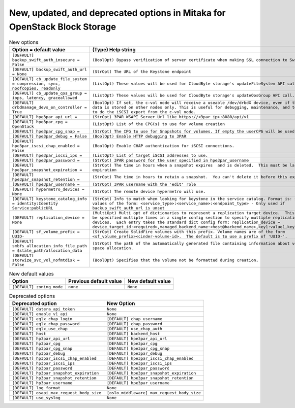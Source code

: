 New, updated, and deprecated options in Mitaka for OpenStack Block Storage
~~~~~~~~~~~~~~~~~~~~~~~~~~~~~~~~~~~~~~~~~~~~~~~~~~~~~~~~~~~~~~~~~~~~~~~~~~

..
  Warning: Do not edit this file. It is automatically generated and your
  changes will be overwritten. The tool to do so lives in the
  openstack-doc-tools repository.

.. list-table:: New options
   :header-rows: 1
   :class: config-ref-table

   * - Option = default value
     - (Type) Help string
   * - ``[DEFAULT] backup_swift_auth_insecure = False``
     - ``(BoolOpt) Bypass verification of server certificate when making SSL connection to Swift.``
   * - ``[DEFAULT] backup_swift_auth_url = None``
     - ``(StrOpt) The URL of the Keystone endpoint``
   * - ``[DEFAULT] cb_update_file_system = compression, sync, noofcopies, readonly``
     - ``(ListOpt) These values will be used for CloudByte storage's updateFileSystem API call.``
   * - ``[DEFAULT] cb_update_qos_group = iops, latency, graceallowed``
     - ``(ListOpt) These values will be used for CloudByte storage's updateQosGroup API call.``
   * - ``[DEFAULT] drbdmanage_devs_on_controller = True``
     - ``(BoolOpt) If set, the c-vol node will receive a useable /dev/drbdX device, even if the actual data is stored on other nodes only. This is useful for debugging, maintenance, and to be able to do the iSCSI export from the c-vol node.``
   * - ``[DEFAULT] hpe3par_api_url =``
     - ``(StrOpt) 3PAR WSAPI Server Url like https://<3par ip>:8080/api/v1``
   * - ``[DEFAULT] hpe3par_cpg = OpenStack``
     - ``(ListOpt) List of the CPG(s) to use for volume creation``
   * - ``[DEFAULT] hpe3par_cpg_snap =``
     - ``(StrOpt) The CPG to use for Snapshots for volumes. If empty the userCPG will be used.``
   * - ``[DEFAULT] hpe3par_debug = False``
     - ``(BoolOpt) Enable HTTP debugging to 3PAR``
   * - ``[DEFAULT] hpe3par_iscsi_chap_enabled = False``
     - ``(BoolOpt) Enable CHAP authentication for iSCSI connections.``
   * - ``[DEFAULT] hpe3par_iscsi_ips =``
     - ``(ListOpt) List of target iSCSI addresses to use.``
   * - ``[DEFAULT] hpe3par_password =``
     - ``(StrOpt) 3PAR password for the user specified in hpe3par_username``
   * - ``[DEFAULT] hpe3par_snapshot_expiration =``
     - ``(StrOpt) The time in hours when a snapshot expires  and is deleted.  This must be larger than expiration``
   * - ``[DEFAULT] hpe3par_snapshot_retention =``
     - ``(StrOpt) The time in hours to retain a snapshot.  You can't delete it before this expires.``
   * - ``[DEFAULT] hpe3par_username =``
     - ``(StrOpt) 3PAR username with the 'edit' role``
   * - ``[DEFAULT] hypermetro_devices = None``
     - ``(StrOpt) The remote device hypermetro will use.``
   * - ``[DEFAULT] keystone_catalog_info = identity:Identity Service:publicURL``
     - ``(StrOpt) Info to match when looking for keystone in the service catalog. Format is: separated values of the form: <service_type>:<service_name>:<endpoint_type> - Only used if backup_swift_auth_url is unset``
   * - ``[DEFAULT] replication_device = None``
     - ``(MultiOpt) Multi opt of dictionaries to represent a replication target device.  This option may be specified multiple times in a single config section to specify multiple replication target devices.  Each entry takes the standard dict config form: replication_device = device_target_id:<required>,managed_backend_name:<host@backend_name>,key1:value1,key2:value2...``
   * - ``[DEFAULT] sf_volume_prefix = UUID-``
     - ``(StrOpt) Create SolidFire volumes with this prefix. Volume names are of the form <sf_volume_prefix><cinder-volume-id>.  The default is to use a prefix of 'UUID-'.``
   * - ``[DEFAULT] smbfs_allocation_info_file_path = $state_path/allocation_data``
     - ``(StrOpt) The path of the automatically generated file containing information about volume disk space allocation.``
   * - ``[DEFAULT] storwize_svc_vol_nofmtdisk = False``
     - ``(BoolOpt) Specifies that the volume not be formatted during creation.``

.. list-table:: New default values
   :header-rows: 1
   :class: config-ref-table

   * - Option
     - Previous default value
     - New default value
   * - ``[DEFAULT] zoning_mode``
     - ``none``
     - ``None``

.. list-table:: Deprecated options
   :header-rows: 1
   :class: config-ref-table

   * - Deprecated option
     - New Option
   * - ``[DEFAULT] datera_api_token``
     - ``None``
   * - ``[DEFAULT] enable_v1_api``
     - ``None``
   * - ``[DEFAULT] eqlx_chap_login``
     - ``[DEFAULT] chap_username``
   * - ``[DEFAULT] eqlx_chap_password``
     - ``[DEFAULT] chap_password``
   * - ``[DEFAULT] eqlx_use_chap``
     - ``[DEFAULT] use_chap_auth``
   * - ``[DEFAULT] host``
     - ``[DEFAULT] backend_host``
   * - ``[DEFAULT] hp3par_api_url``
     - ``[DEFAULT] hpe3par_api_url``
   * - ``[DEFAULT] hp3par_cpg``
     - ``[DEFAULT] hpe3par_cpg``
   * - ``[DEFAULT] hp3par_cpg_snap``
     - ``[DEFAULT] hpe3par_cpg_snap``
   * - ``[DEFAULT] hp3par_debug``
     - ``[DEFAULT] hpe3par_debug``
   * - ``[DEFAULT] hp3par_iscsi_chap_enabled``
     - ``[DEFAULT] hpe3par_iscsi_chap_enabled``
   * - ``[DEFAULT] hp3par_iscsi_ips``
     - ``[DEFAULT] hpe3par_iscsi_ips``
   * - ``[DEFAULT] hp3par_password``
     - ``[DEFAULT] hpe3par_password``
   * - ``[DEFAULT] hp3par_snapshot_expiration``
     - ``[DEFAULT] hpe3par_snapshot_expiration``
   * - ``[DEFAULT] hp3par_snapshot_retention``
     - ``[DEFAULT] hpe3par_snapshot_retention``
   * - ``[DEFAULT] hp3par_username``
     - ``[DEFAULT] hpe3par_username``
   * - ``[DEFAULT] log_format``
     - ``None``
   * - ``[DEFAULT] osapi_max_request_body_size``
     - ``[oslo_middleware] max_request_body_size``
   * - ``[DEFAULT] use_syslog``
     - ``None``

